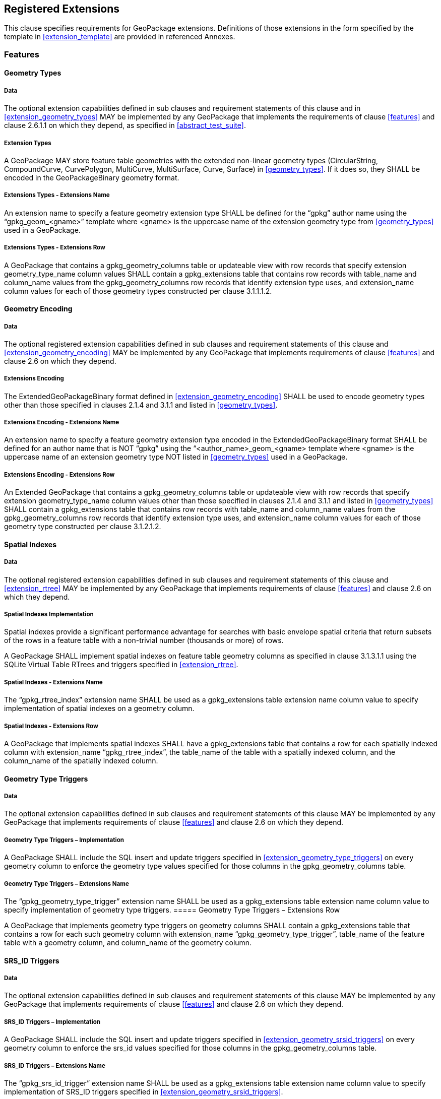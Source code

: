 == Registered Extensions

This clause specifies requirements for GeoPackage extensions.
Definitions of those extensions in the form specified by the template in <<extension_template>> are provided in referenced Annexes.
 
=== Features

==== Geometry Types

===== Data

The optional extension capabilities defined in sub clauses and requirement statements of this clause and in <<extension_geometry_types>> MAY be implemented by any GeoPackage that implements the requirements of clause <<features>> and clause 2.6.1.1 on which they depend, as specified in <<abstract_test_suite>>.

===== Extension Types

[requirement]
A GeoPackage MAY store feature table geometries with the extended non-linear geometry types (CircularString, CompoundCurve, CurvePolygon, MultiCurve, MultiSurface, Curve, Surface) in <<geometry_types>>.
If it does so, they SHALL be encoded in the GeoPackageBinary geometry format.

===== Extensions Types - Extensions Name

[requirement]
An extension name to specify a feature geometry extension type SHALL be defined for the “gpkg” author name using the “gpkg_geom_<gname>” template where <gname> is the uppercase name of the extension geometry type from <<geometry_types>> used in a GeoPackage.

===== Extensions Types - Extensions Row

[requirement]
A GeoPackage that contains a gpkg_geometry_columns table or updateable view with row records that specify extension geometry_type_name column values SHALL contain a gpkg_extensions table that contains row records with table_name and column_name values from the gpkg_geometry_columns row records that identify extension type uses, and extension_name column values for each of those geometry types constructed per clause 3.1.1.1.2.

==== Geometry Encoding

===== Data

The optional registered extension capabilities defined in sub clauses and requirement statements of this clause and <<extension_geometry_encoding>> MAY be implemented by any GeoPackage that implements requirements of clause <<features>> and clause 2.6 on which they depend.

===== Extensions Encoding

[requirement]
The ExtendedGeoPackageBinary format defined in <<extension_geometry_encoding>> SHALL be used to encode geometry types other than those specified in clauses 2.1.4 and 3.1.1 and listed in <<geometry_types>>.

===== Extensions Encoding - Extensions Name

[requirement]
An extension name to specify a feature geometry extension type encoded in the ExtendedGeoPackageBinary format SHALL be defined for an author name that is NOT “gpkg” using the “<author_name>_geom_<gname> template where <gname> is the uppercase name of an extension geometry type NOT listed in <<geometry_types>> used in a GeoPackage.

===== Extensions Encoding - Extensions Row

[requirement]
An Extended GeoPackage that contains a gpkg_geometry_columns table or updateable view with row records that specify extension geometry_type_name column values other than those specified in clauses 2.1.4 and 3.1.1 and listed in <<geometry_types>> SHALL contain a gpkg_extensions table that contains row records with table_name and column_name values from the gpkg_geometry_columns row records that identify extension type uses, and extension_name column values for each of those geometry type constructed per clause 3.1.2.1.2.

==== Spatial Indexes

===== Data

The optional registered extension capabilities defined in sub clauses and requirement statements of this clause and <<extension_rtree>> MAY be implemented by any GeoPackage that implements requirements of clause <<features>> and clause 2.6 on which they depend.

===== Spatial Indexes Implementation
Spatial indexes provide a significant performance advantage for searches with basic envelope spatial criteria that return subsets of the rows in a feature table with a non-trivial number (thousands or more) of rows.  

[requirement]
A GeoPackage SHALL implement spatial indexes on feature table geometry columns as specified in clause 3.1.3.1.1 using the SQLite Virtual Table RTrees and triggers specified in <<extension_rtree>>.

===== Spatial Indexes - Extensions Name

[requirement]
The “gpkg_rtree_index” extension name SHALL be used as a gpkg_extensions table extension name column value to specify implementation of spatial indexes on a geometry column.

===== Spatial Indexes - Extensions Row

[requirement]
A GeoPackage that implements spatial indexes SHALL have a gpkg_extensions table that contains a row for each spatially indexed column with extension_name “gpkg_rtree_index”, the table_name of the table with a spatially indexed column, and the column_name of the spatially indexed column.

==== Geometry Type Triggers

===== Data
The optional extension capabilities defined in sub clauses and requirement statements of this clause MAY be implemented by any GeoPackage that implements requirements of clause <<features>> and clause 2.6 on which they depend.

===== Geometry Type Triggers – Implementation

[requirement]
A GeoPackage SHALL include the SQL insert and update triggers specified in <<extension_geometry_type_triggers>> on every geometry column to enforce the geometry type values specified for those columns in the gpkg_geometry_columns table.

===== Geometry Type Triggers – Extensions Name

[requirement]
The “gpkg_geometry_type_trigger” extension name SHALL be used as a gpkg_extensions table extension name column value to specify implementation of geometry type triggers.
===== Geometry Type Triggers – Extensions Row

[requirement]
A GeoPackage that implements geometry type triggers on geometry columns SHALL contain a gpkg_extensions table that contains a row for each such geometry column with extension_name “gpkg_geometry_type_trigger”, table_name of the feature table with a geometry column, and column_name of the geometry column.

==== SRS_ID Triggers

===== Data

The optional extension capabilities defined in sub clauses and requirement statements of this clause MAY be implemented by any GeoPackage that implements requirements of clause <<features>> and clause 2.6 on which they depend.

===== SRS_ID Triggers – Implementation

[requirement]
A GeoPackage SHALL include the SQL insert and update triggers specified in <<extension_geometry_srsid_triggers>> on every geometry column to enforce the srs_id values specified for those columns in the gpkg_geometry_columns table.

===== SRS_ID Triggers – Extensions Name

[requirement]
The “gpkg_srs_id_trigger” extension name SHALL be used as a gpkg_extensions table extension name column value to specify implementation of SRS_ID triggers specified in <<extension_geometry_srsid_triggers>>.

===== SRS_ID Triggers – Extensions Row

[requirement]
A GeoPackage that implements srs_id triggers on feature table geometry columns SHALL contain a gpkg_extensions table that contains a row for each geometry column with extension_name “gpkg_srs_id_trigger”, table_name of the feature table with a geometry column, and column_name of the geometry column.

=== Tiles

==== Zoom Levels

===== Data

The optional extension capabilities defined in sub clauses and requirement statements of this clause MAY be implemented by any GeoPackage that implements the requirements of clause <<tiles>> and clause 2.6.1.1 on which they depend.

===== Zoom Other Intervals

As a registered extension, a GeoPackage MAY contain tile pyramid user data tables with pixel sizes that vary by irregular intervals or by regular intervals other than a factor of two (the default) between adjacent zoom levels, as described in clause 2.2.3 and the gpkg_tile_matrix table in clause 2.2.6 Table 9.

===== Zoom Other – Extensions Name

[requirement]
The “gpkg_zoom_other” extension name SHALL be used as a gpkg_extensions table extension name column value to specify implementation of other zoom intervals on a tile pyramid user data table as specified in <<extension_zoom_other_intervals>>.

===== Zoom Other – Extensions Row

[requirement]
A GeoPackage that implements other zoom intervals SHALL have a gpkg_extensions table that contains a row for each tile pyramid user data table with other zoom intervals with extension_name “gpkg_zoom_other”, the table_name of the table with other zoom intervals, and the “tile_data” column_name.

[[tile_enc_webp]]
==== Tile Encoding WEBP

===== Data

The optional extension capabilities defined in sub clauses and requirement statements of this clause MAY be implemented by any GeoPackage that implements the requirements of clause <<tiles>> and clause 2.6.1.1 on which they depend.

===== WEBP MIME Type

As a registered extension, a GeoPackage that contains a tile pyramid user data table that contains tile data MAY store tile_data in MIME type image/x-webp[26].

===== WEBP -- Extensions Name

[requirement]
The “gpkg_webp” extension name SHALL be used as a gpkg_extensions table extension name column value to specify storage of tile pyramidimages in WEBP format as specified in <<extension_tiles_webp>>.

===== WEBP -- Extensions Row

[requirement]
A GeoPackage that contains tile pyramid user data tables with tile_data columns that contain images in WEBP format SHALL contain a gpkg_extensions table that contains row records with table_name values for each such table, “tile_data” column_name values and extension_name column values of “gpkg_webp”.

[[tile_enc_tiff]]
==== Tiles Encoding TIFF

===== Data

The optional extension capabilities defined in sub clauses and requirement statements of this clause MAY be implemented by any GeoPackage that implements the requirements of clause <<tiles>> and clause 2.6.1.1 on which they depend.

===== TIFF MIME Type

As a registered extension, a GeoPackage that contains a tile pyramid user data table that contains tile data MAY store tile_data in MIME type image/tiff [27] for GeoTIFF images [28] that meet the requirements of the NGA Implementation Profile [29] for coordinate transformation case 3 where the position and scale of the data is known exactly, and no rotation of the image is required.

===== TIFF -- Extensions Name

[requirement]
The “gpkg_tiff” extension name SHALL be used as a gpkg_extensions table extension name column value to specify storage of raster images in TIFF format as specified in <<extension_tiles_tiff>>.

===== Extensions Row

[requirement]
A GeoPackage that contains tile matrix user data tables with tile_data columns that contain raster images in TIFF format per <<extension_tiles_tiff>> SHALL contain a gpkg_extensions table that contains row records with table_name values for each such table, “tile_data” column_name values and extension_name column values of “gpkg_tiff”.

[[tile_enc_nitf]]
==== Tile Encoding NITF

===== Data

The optional extension capabilities defined in sub clauses and requirement statements of this clause MAY be implemented by any GeoPackage that implements the requirements of clause <<tiles>> and clause 2.6.1.1 on which they depend.

===== NITF MIME Type

As a registered extension, a GeoPackage that contains a tile matrix user data table that contains tile data MAY store tile_data in MIME type application/vnd.NITF[46] for National Imagery Transmission Format images.

===== NITF -- Extensions Name

[requirement]
The “gpkg_nitf” extension name SHALL be used as a gpkg_extensions table extension name column value to specify storage of raster images in NITF format as specified in <<extension_tiles_nitf>>.

===== NITF -- Extensions Row

[requirement]
A GeoPackage that contains tile matrix user data tables with tile_data columns that contain raster images in NITF format SHALL contain a gpkg_extensions table that contains row records with table_name values for each such table, “tile_data” column_name values and extension_name column values of “gpkg_nitf”.
